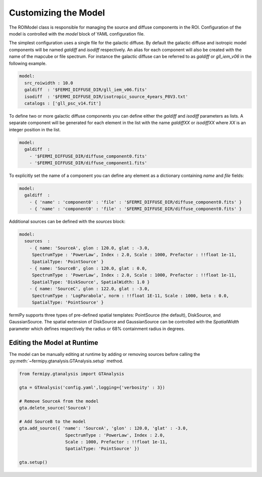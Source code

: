 .. _model:

Customizing the Model
=====================

The ROIModel class is responsible for managing the source and diffuse
components in the ROI.  Configuration of the model is controlled with
the *model* block of YAML configuration file.

The simplest configuration uses a single file for the galactic
diffuse.  By default the galactic diffuse and isotropic model
components will be named *galdiff* and *isodiff* respectively.  An
alias for each component will also be created with the name of the
mapcube or file spectrum.  For instance the galactic diffuse can be
referred to as *galdiff* or *gll_iem_v06* in the following example.

.. code-block:: yaml
   
   model:
     src_roiwidth : 10.0
     galdiff  : '$FERMI_DIFFUSE_DIR/gll_iem_v06.fits'
     isodiff  : '$FERMI_DIFFUSE_DIR/isotropic_source_4years_P8V3.txt'
     catalogs : ['gll_psc_v14.fit']

To define two or more galactic diffuse components you can define
either the *galdiff* and *isodiff* parameters as lists.  A separate
component will be generated for each element in the list with the name
*galdiffXX* or *isodiffXX* where *XX* is an integer position in the
list.

.. code-block:: yaml
   
   model:
     galdiff  : 
       - '$FERMI_DIFFUSE_DIR/diffuse_component0.fits'
       - '$FERMI_DIFFUSE_DIR/diffuse_component1.fits'

To explicitly set the name of a component you can define any element
as a dictionary containing *name* and *file* fields:

.. code-block:: yaml
   
   model:
     galdiff  : 
       - { 'name' : 'component0' : 'file' : '$FERMI_DIFFUSE_DIR/diffuse_component0.fits' }
       - { 'name' : 'component0' : 'file' : '$FERMI_DIFFUSE_DIR/diffuse_component0.fits' }

Additional sources can be defined with the *sources* block:

.. code-block:: yaml
   
   model:
     sources  : 
       - { name: 'SourceA', glon : 120.0, glat : -3.0, 
        SpectrumType : 'PowerLaw', Index : 2.0, Scale : 1000, Prefactor : !!float 1e-11, 
        SpatialType: 'PointSource' }
       - { name: 'SourceB', glon : 120.0, glat : 0.0, 
        SpectrumType : 'PowerLaw', Index : 2.0, Scale : 1000, Prefactor : !!float 1e-11, 
        SpatialType: 'DiskSource', SpatialWidth: 1.0 }
       - { name: 'SourceC', glon : 122.0, glat : -3.0,
        SpectrumType : 'LogParabola', norm : !!float 1E-11, Scale : 1000, beta : 0.0,
        SpatialType: 'PointSource' }

fermiPy supports three types of pre-defined spatial templates:
PointSource (the default), DiskSource, and GaussianSource.  The
spatial extension of DiskSource and GaussianSource can be controlled
with the *SpatialWidth* parameter which defines respectively the
radius or 68% containment radius in degrees.


Editing the Model at Runtime
----------------------------

The model can be manually editing at runtime by adding or removing
sources before calling the
:py:meth:`~fermipy.gtanalysis.GTAnalysis.setup` method.


.. code-block:: python

   from fermipy.gtanalysis import GTAnalysis
           
   gta = GTAnalysis('config.yaml',logging={'verbosity' : 3})

   # Remove SourceA from the model
   gta.delete_source('SourceA')

   # Add SourceB to the model
   gta.add_source({ 'name': 'SourceA', 'glon' : 120.0, 'glat' : -3.0, 
                     SpectrumType : 'PowerLaw', Index : 2.0, 
		     Scale : 1000, Prefactor : !!float 1e-11, 
        	     SpatialType: 'PointSource' })

   gta.setup()
